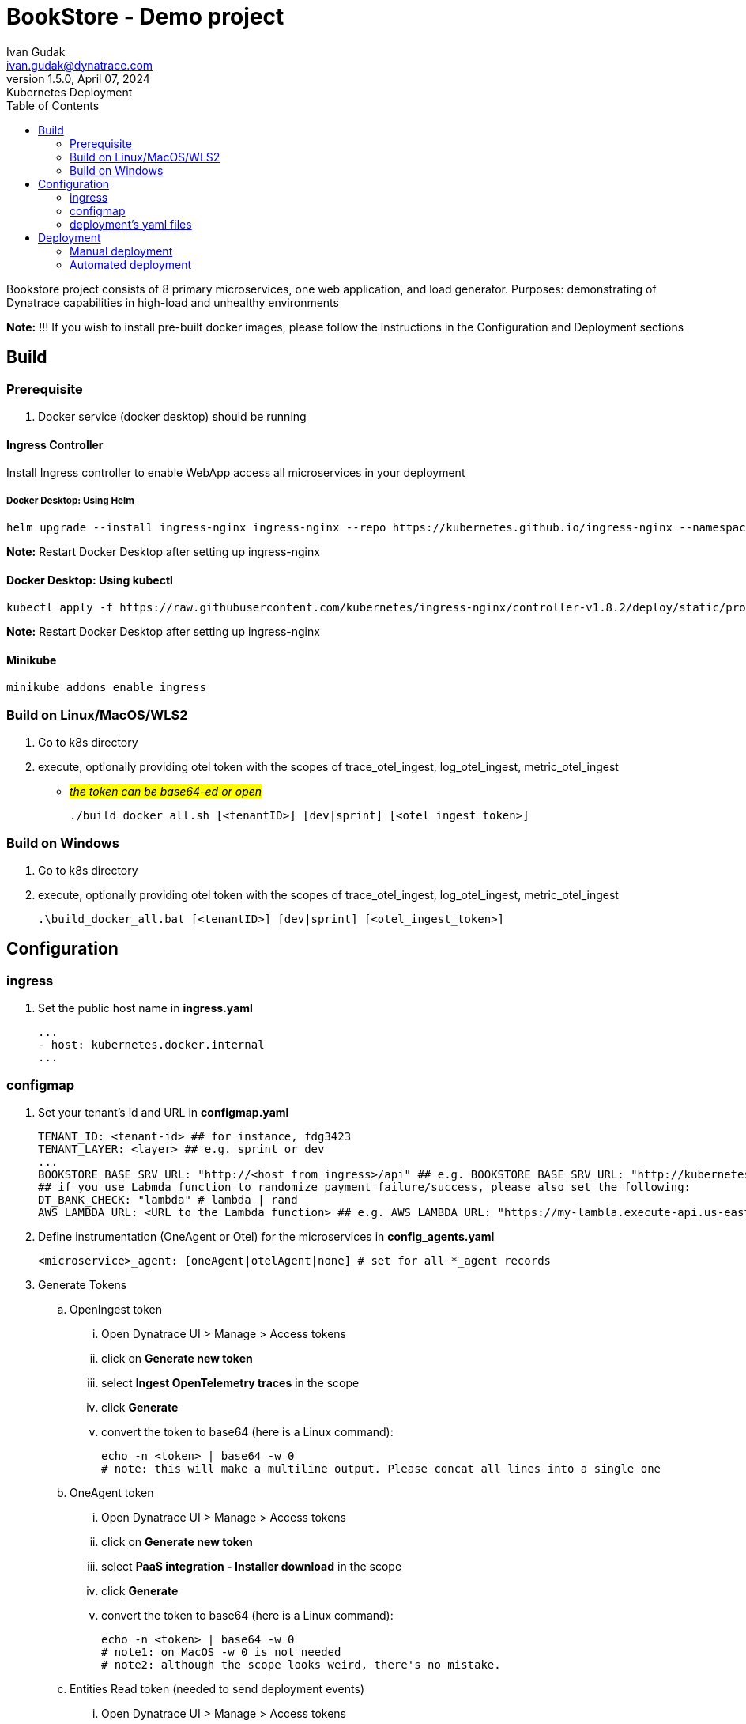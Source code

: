 = BookStore - Demo project
Ivan Gudak <ivan.gudak@dynatrace.com>
1.5.0, April 07, 2024: Kubernetes Deployment
:toc:
:icons: font
:url-quickref: https://docs.asciidoctor.org/asciidoc/latest/syntax-quick-reference/

Bookstore project consists of 8 primary microservices, one web application, and load generator.
Purposes: demonstrating of Dynatrace capabilities in high-load and unhealthy environments

*Note:* !!! If you wish to install pre-built docker images, please follow the instructions in the Configuration and Deployment sections

== Build

=== Prerequisite
. Docker service (docker desktop) should be running

==== Ingress Controller
Install Ingress controller to enable WebApp access all microservices in your deployment

===== Docker Desktop: Using Helm

    helm upgrade --install ingress-nginx ingress-nginx --repo https://kubernetes.github.io/ingress-nginx --namespace ingress-nginx --create-namespace

*Note:* Restart Docker Desktop after setting up ingress-nginx

==== Docker Desktop: Using kubectl

    kubectl apply -f https://raw.githubusercontent.com/kubernetes/ingress-nginx/controller-v1.8.2/deploy/static/provider/cloud/deploy.yaml

*Note:* Restart Docker Desktop after setting up ingress-nginx

==== Minikube

    minikube addons enable ingress

=== Build on Linux/MacOS/WLS2
. Go to k8s directory
. execute, optionally providing otel token with the scopes of trace_otel_ingest, log_otel_ingest, metric_otel_ingest
* #__the token can be base64-ed or open__#

    ./build_docker_all.sh [<tenantID>] [dev|sprint] [<otel_ingest_token>]

=== Build on Windows
. Go to k8s directory
. execute, optionally providing otel token with the scopes of trace_otel_ingest, log_otel_ingest, metric_otel_ingest

    .\build_docker_all.bat [<tenantID>] [dev|sprint] [<otel_ingest_token>]


== Configuration

=== ingress
. Set the public host name in *ingress.yaml*

    ...
    - host: kubernetes.docker.internal
    ...

=== configmap
. Set your tenant's id and URL in *configmap.yaml*

    TENANT_ID: <tenant-id> ## for instance, fdg3423
    TENANT_LAYER: <layer> ## e.g. sprint or dev
    ...
    BOOKSTORE_BASE_SRV_URL: "http://<host_from_ingress>/api" ## e.g. BOOKSTORE_BASE_SRV_URL: "http://kubernetes.docker.internal/api"
    ## if you use Labmda function to randomize payment failure/success, please also set the following:
    DT_BANK_CHECK: "lambda" # lambda | rand
    AWS_LAMBDA_URL: <URL to the Lambda function> ## e.g. AWS_LAMBDA_URL: "https://my-lambla.execute-api.us-east-1.amazonaws.com/default/bookstore-bankinfo"


. Define instrumentation (OneAgent or Otel) for the microservices in *config_agents.yaml*

    <microservice>_agent: [oneAgent|otelAgent|none] # set for all *_agent records

. Generate Tokens
.. OpenIngest token
... Open Dynatrace UI > Manage > Access tokens
... click on *Generate new token*
... select *Ingest OpenTelemetry traces* in the scope
... click *Generate*
... convert the token to base64 (here is a Linux command):

    echo -n <token> | base64 -w 0
    # note: this will make a multiline output. Please concat all lines into a single one

.. OneAgent token
... Open Dynatrace UI > Manage > Access tokens
... click on *Generate new token*
... select *PaaS integration - Installer download* in the scope
... click *Generate*
... convert the token to base64 (here is a Linux command):

    echo -n <token> | base64 -w 0
    # note1: on MacOS -w 0 is not needed
    # note2: although the scope looks weird, there's no mistake.

.. Entities Read token (needed to send deployment events)
... Open Dynatrace UI > Manage > Access tokens
... click on *Generate new token*
... select *Read entities* in the scope
... click *Generate*
... convert the token to base64 (here is a Linux command):

.. Events Ingest token (needed to setd deployment events)
... Open Dynatrace UI > Manage > Access tokens
... click on *Generate new token*
... select *Ingest events* in the scope
... click *Generate*
... convert the token to base64 (here is a Linux command):

. Put tokens in the secrets, *secret.yaml* file

    oneagent-token: <base64-ed OneAgent token (make sure you concatenated if it's multiline)>
    otel-token: <base64-ed Otel token (make sure you concatenated if it's multiline)>

=== deployment's yaml files
the yaml configurations for deployments need to be preconfigured.
Use preset_deployment.sh for that:

==== "on-deploy agent installation" images for Intel/AMD architecture, books namespace (default ns is bookstore):
```
./preset_deployment.sh -gyes -ax64 -n books
```

==== "on-deploy agent installation"  images for ARMv8 architecture, books namespace (default ns is bookstore):
```
./preset_deployment.sh -gyes -aarm -n books
```

==== "on-build agent installation" images for Intel/AMD architecture, books namespace (default ns is bookstore):
```
./preset_deployment.sh -gpre -ax64 -n books
```

==== "on-build agent installation"  images for ARMv8 architecture, books namespace (default ns is bookstore):
```
./preset_deployment.sh -gpre -aarm -n books
```

==== use non-instrumented images for Intel/AMD architecture, bookstore namespace (-n to override):
```
./preset_deployment.sh -gno -ax64
```

==== use non-instrumented images for ARMv8 architecture, bookstore namespace (-n to override):
```
./preset_deployment.sh -gno -aarm
```

==== reset the yaml-files:
```
./preset_deployment.sh -reset
```

===== "on deploy" vs "on build":
. -gyes parameter makes OneAgent and Otel to be downloaded and configured on every pod start.
.. pros: you get the latest agent on every pod restart
.. cons: more traffic (download agents); more time for pod to start
. -gpre parameter makes OneAgent and Otel to be a part of docker image.
.. pros: quicker to start, less traffic (agent is already in the image)
.. cons: to update the Agents you need to rebuild the docker images

== Deployment
=== Manual deployment
0. Create namespace:

    kubectl apply -f namespace.yaml

1. Create configmaps:

    kubectl apply -f configmap.yaml
    kubectl apply -f config_agents.yaml


2. Create secrets:

    kubectl apply -f secret.yaml


3. Create databases:

    kubectl apply -f databases.yaml


4. Create all services:

    kubectl apply -f clients.yaml
    kubectl apply -f books.yaml
    kubectl apply -f carts.yaml
    kubectl apply -f storage.yaml
    kubectl apply -f orders.yaml
    kubectl apply -f ratings.yaml
    kubectl apply -f payments.yaml
    kubectl apply -f dynapay.yaml
    kubectl apply -f ingest.yaml


5. Create web app:

    kubectl apply -f web.yaml

6. Setup Ingress:

    kubectl apply -f ingress.yaml

7. Delete the app:

    kubectl delete -f web.yaml
    kubectl delete -f clients.yaml
    kubectl delete -f books.yaml
    kubectl delete -f carts.yaml
    kubectl delete -f storage.yaml
    kubectl delete -f orders.yaml
    kubectl delete -f ratings.yaml
    kubectl delete -f payments.yaml
    kubectl delete -f dynapay.yaml
    kubectl delete -f ingest.yaml
    kubectl delete -f ingress.yaml
    kubectl delete -f databases.yaml
    kubectl delete -f secret.yaml
    kubectl delete -f config_agents.yaml
    kubectl delete -f configmap.yaml
    kubectl delete -f namespace.yaml

=== Automated deployment

==== Linux

    ./restart.sh       # deploys databases and backend microservices
    ./restart.sh -web  # deploys everything including the web app
    ./restart.sh -nodb # won't touch the DB (restart of the DB causes data reset)
    ./delete.sh        # undeploys microservices and the web app (DBs stay)
    ./delete.sh -all   # undeploys everything, including the DBs, configmaps

==== Windows

==== Linux

    .\restart.bat       &REM deploys databases and backend microservices
    .\restart.bat -web  &REM deploys everything including the web app
    .\restart.bat -nodb &REM won't touch the DB (restart of the DB causes data reset)
    .\delete.bat        &REM undeploys microservices and the web app (DBs stay)
    .\delete.bat -all   &REM undeploys everything, including the DBs, configs

==== Connect to pod

    kubectl exec -it <Pod_Name> -c <Container_Name> -- /bin/bash


